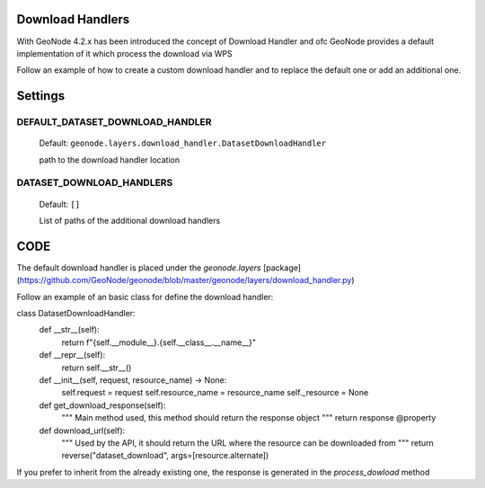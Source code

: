 .. _download_handlers:

Download Handlers
=================

With GeoNode 4.2.x has been introduced the concept of Download Handler and ofc GeoNode provides a default implementation of it which process the download via WPS

Follow an example of how to create a custom download handler and to replace the default one or add an additional one.


Settings
========

DEFAULT_DATASET_DOWNLOAD_HANDLER
--------------------------------

    Default: ``geonode.layers.download_handler.DatasetDownloadHandler``

    path to the download handler location

DATASET_DOWNLOAD_HANDLERS
-------------------------

    Default: ``[]``

    List of paths of the additional download handlers


CODE
====


The default download handler is placed under the `geonode.layers` [package](https://github.com/GeoNode/geonode/blob/master/geonode/layers/download_handler.py) 

Follow an example of an basic class for define the download handler:

.. code-block:: python

class DatasetDownloadHandler:
    def __str__(self):
        return f"{self.__module__}.{self.__class__.__name__}"

    def __repr__(self):
        return self.__str__()

    def __init__(self, request, resource_name) -> None:
        self.request = request
        self.resource_name = resource_name
        self._resource = None

    def get_download_response(self):
        """
        Main method used, this method should return the response object 
        """
        return response
        @property

    def download_url(self):
        """
        Used by the API, it should return the URL where the resource can be downloaded from
        """
        return reverse("dataset_download", args=[resource.alternate])

If you prefer to inherit from the already existing one, the response is generated in the `process_dowload` method
